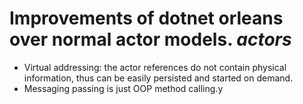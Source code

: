 * Improvements of dotnet orleans over normal actor models. [[actors]]
- Virtual addressing: the actor references do not contain physical information, thus can be easily persisted and started on demand.
- Messaging passing is just OOP method calling.y